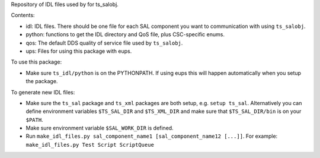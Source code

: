 Repository of IDL files used by for ts_salobj.

Contents:

* idl: IDL files. There should be one file for each SAL component you want to communication with using ``ts_salobj``.
* python: functions to get the IDL directory and QoS file, plus CSC-specific enums.
* qos: The default DDS quality of service file used by ``ts_salobj``.
* ups: Files for using this package with eups.

To use this package:

* Make sure ``ts_idl/python`` is on the PYTHONPATH.
  If using eups this will happen automatically when you setup the package.

To generate new IDL files:

* Make sure the ``ts_sal`` package and ``ts_xml`` packages are both setup, e.g. ``setup ts_sal``.
  Alternatively you can define environment variables ``$TS_SAL_DIR`` and ``$TS_XML_DIR``
  and make sure that ``$TS_SAL_DIR/bin`` is on your ``$PATH``.
* Make sure environment variable ``$SAL_WORK_DIR`` is defined.
* Run ``make_idl_files.py sal_component_name1 [sal_component_name12 [...]]``.
  For example: ``make_idl_files.py Test Script ScriptQueue``
